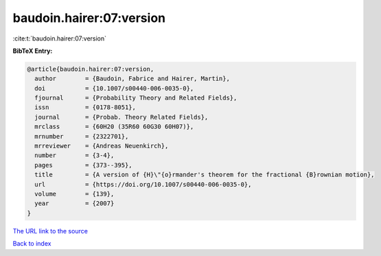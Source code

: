 baudoin.hairer:07:version
=========================

:cite:t:`baudoin.hairer:07:version`

**BibTeX Entry:**

.. code-block:: bibtex

   @article{baudoin.hairer:07:version,
     author        = {Baudoin, Fabrice and Hairer, Martin},
     doi           = {10.1007/s00440-006-0035-0},
     fjournal      = {Probability Theory and Related Fields},
     issn          = {0178-8051},
     journal       = {Probab. Theory Related Fields},
     mrclass       = {60H20 (35R60 60G30 60H07)},
     mrnumber      = {2322701},
     mrreviewer    = {Andreas Neuenkirch},
     number        = {3-4},
     pages         = {373--395},
     title         = {A version of {H}\"{o}rmander's theorem for the fractional {B}rownian motion},
     url           = {https://doi.org/10.1007/s00440-006-0035-0},
     volume        = {139},
     year          = {2007}
   }
`The URL link to the source <https://doi.org/10.1007/s00440-006-0035-0>`_


`Back to index <../By-Cite-Keys.html>`_
